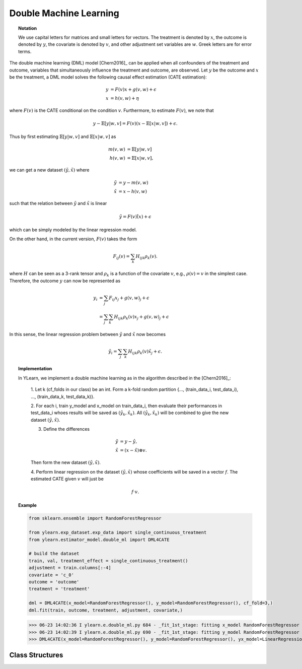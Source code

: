 ***********************
Double Machine Learning
***********************

.. topic:: Notation

    We use capital letters for matrices and small letters for vectors. The treatment is denoted by :math:`x`, the outcome is 
    denoted by :math:`y`, the covariate is denoted by :math:`v`, and other adjustment set variables are :math:`w`. Greek letters are for error terms.

The double machine learning (DML) model [Chern2016]_ can be applied when all confounders of the treatment and outcome, variables that
simultaneously influence the treatment and outcome, are observed. Let :math:`y` be the outcome and :math:`x` be the treatment, 
a DML model solves the following causal effect estimation (CATE estimation):

.. math::

    y & = F(v) x + g(v, w) + \epsilon \\
    x & = h(v, w) + \eta

where :math:`F(v)` is the CATE conditional on the condition :math:`v`. Furthermore, to estimate :math:`F(v)`, we note that

.. math::

    y - \mathbb{E}[y|w, v] = F(v) (x - \mathbb{E}[x|w, v]) + \epsilon. 
    
Thus by first estimating :math:`\mathbb{E}[y|w, v]` and :math:`\mathbb{E}[x|w,v]` as

.. math::

    m(v, w) & = \mathbb{E}[y|w, v]\\
    h(v, w) & = \mathbb{E}[x|w,v],

we can get a new dataset :math:`(\tilde{y}, \tilde{x})` where

.. math::

    \tilde{y} & = y - m(v, w) \\
    \tilde{x} & = x - h(v, w)

such that  the relation between :math:`\tilde{y}` and :math:`\tilde{x}` is linear

.. math::

    \tilde{y} = F(v) \tilde(x) + \epsilon

which can be simply modeled by the linear regression model. 

On the other hand,  in the current version, :math:`F(v)` takes the form 

.. math::

    F_{ij}(v) = \sum_k H_{ijk} \rho_k(v).
    
where :math:`H` can be seen as a 3-rank tensor and :math:`\rho_k` is a function of the covariate :math:`v`, e.g., 
:math:`\rho(v) = v` in the simplest case. Therefore, the outcome :math:`y` can now be represented as 

.. math::

    y_i & = \sum_j F_{ij}x_j + g(v, w)_j + \epsilon \\
        & = \sum_j \sum_k H_{ijk}\rho_k(v)x_j + g(v, w)_j + \epsilon

In this sense, the linear regression problem between :math:`\tilde{y}` and :math:`\tilde{x}`
now becomes

.. math::

    \tilde{y}_i = \sum_j \sum_k H_{ijk}\rho_k(v) \tilde{x}_j + \epsilon.

.. topic:: Implementation

    In YLearn, we implement a double machine learning as in the algorithm described in the [Chern2016]_:

        1. Let k (cf_folds in our class) be an int. Form a k-fold random
        partition {..., (train_data_i, test_data_i), ...,
        (train_data_k, test_data_k)}.

        2. For each i, train y_model and x_model on train_data_i, then evaluate
        their performances in test_data_i whoes results will be saved as
        :math:`(\hat{y}_k, \hat{x}_k)`. All :math:`(\hat{y}_k, \hat{x}_k)` will be combined to give the new dataset
        :math:`(\hat{y}, \hat{x})`.

        3. Define the differences

        .. math::

            \tilde{y}& = y - \hat{y}, \\
            \tilde{x}&= (x - \hat{x}) \otimes v.

        Then form the new dataset :math:`(\tilde{y}, \tilde{x})`.

        4. Perform linear regression on the dataset :math:`(\tilde{y}, \tilde{x})` whose
        coefficients will be saved in a vector :math:`f`. The estimated CATE given :math:`v`
        will just be

        .. math::

            f \cdot v.

.. topic:: Example

    .. code-block:: python
        
        from sklearn.ensemble import RandomForestRegressor

        from ylearn.exp_dataset.exp_data import single_continuous_treatment
        from ylearn.estimator_model.double_ml import DML4CATE

        # build the dataset
        train, val, treatment_effect = single_continuous_treatment()
        adjustment = train.columns[:-4]
        covariate = 'c_0'
        outcome = 'outcome'
        treatment = 'treatment'

        dml = DML4CATE(x_model=RandomForestRegressor(), y_model=RandomForestRegressor(), cf_fold=3,)
        dml.fit(train, outcome, treatment, adjustment, covariate,)

    >>> 06-23 14:02:36 I ylearn.e.double_ml.py 684 - _fit_1st_stage: fitting x_model RandomForestRegressor
    >>> 06-23 14:02:39 I ylearn.e.double_ml.py 690 - _fit_1st_stage: fitting y_model RandomForestRegressor
    >>> DML4CATE(x_model=RandomForestRegressor(), y_model=RandomForestRegressor(), yx_model=LinearRegression(), cf_fold=3)      

Class Structures
================

.. py:class:: ylearn.estimator_model.double_ml.DML4CATE(x_model, y_model, yx_model=None, cf_fold=1, adjustment_transformer=None, covariate_transformer=None, random_state=2022, is_discrete_treatment=False, categories='auto')

    :param estimator, optional x_model: Machine learning models for fitting x. Any such models should implement
            the :py:func:`fit` and :py:func:`predict`` (also :py:func:`predict_proba` if x is discrete) methods.
    :param estimator, optional y_model: The machine learning model which is trained to modeling the outcome. Any valid y_model should implement the :py:func:`fit()` and :py:func:`predict()` methods.
    :param estimator, optional yx_model: Machine learning models for fitting the residual of y on residual of x. *Only support linear regression model in the current version.*
    
    :param int, default=1 cf_fold: The number of folds for performing cross fit in the first stage.
    :param transormer, optional, default=None, adjustment_transformer: Transformer for adjustment variables which can be used to generate new features of adjustment variables.
    :param transormer, optional, default=None, covariate_transformer: Transformer for covariate variables which can be used to generate new features of covariate variables.
    :param int, default=2022 random_state:
    :param bool, default=False is_discrete_treatment: If the treatment variables are discrete, set this to True.
    :param str, optional, default='auto' categories:
    
    .. py:method:: fit(data, outcome, treatment, adjustment=None, covariate=None, **kwargs)
        
        Fit the DML4CATE estimator model. Note that the training of a DML has two stages, where we implement them in
        :py:func:`_fit_1st_stage` and :py:func:`_fit_2nd_stage`.

        :param pandas.DataFrame data: Training dataset for training the estimator.
        :param list of str, optional outcome: Names of the outcome.
        :param list of str, optional treatment: Names of the treatment.
        :param list of str, optional, default=None adjustment: Names of the adjustment set ensuring the unconfoundness,
        :param list of str, optional, default=None covariate: Names of the covariate.

        :returns: The fitted model
        :rtype: an instance of DML4CATE

    .. py:method:: estimate(data=None, treat=None, control=None, quantity=None)
        
        Estimate the causal effect with the type of the quantity.

        :param pandas.DataFrame, optional, default=None data: The test data for the estimator to evaluate the causal effect, note
            that the estimator directly evaluate all quantities in the training
            data if data is None.
        :param float or numpy.ndarray, optional, default=None treat: In the case of single discrete treatment, treat should be an int or
            str of one of all possible treatment values which indicates the
            value of the intended treatment;
            in the case of multiple discrete treatment, treat should be a list
            or an ndarray where treat[i] indicates the value of the i-th intended
            treatment, for example, when there are multiple
            discrete treatments, array(['run', 'read']) means the treat value of
            the first treatment is taken as 'run' and that of the second treatment
            is taken as 'read';
            in the case of continuous treatment, treat should be a float or a
            ndarray.
        :param str, optional, default=None quantity: Option for returned estimation result. The possible values of quantity include:
                
                1. *'CATE'* : the estimator will evaluate the CATE;
                
                2. *'ATE'* : the estimator will evaluate the ATE;
                
                3. *None* : the estimator will evaluate the ITE or CITE.
        :param float or numpy.ndarray, optional, default=None control: This is similar to the cases of treat.

        :returns: The estimated causal effects 
        :rtype: ndarray

    .. py:method:: effect_nji(data=None)
        
        Calculate causal effects with different treatment values. 
        
        :param pandas.DataFrame, optional, default=None data: The test data for the estimator to evaluate the causal effect, note
            that the estimator will use the training data if data is None.

        :returns: Causal effects with different treatment values.
        :rtype: ndarray

    .. py:method:: comp_transormer(x, categories='auto')
        
        Transform the discrete treatment into one-hot vectors properly.

        :param numpy.ndarray, shape (n, x_d) x:  An array containing the information of the treatment variables.
        :param str or list, optional, default='auto' categories:

        :returns: The transformed one-hot vectors.
        :rtype: numpy.ndarray

